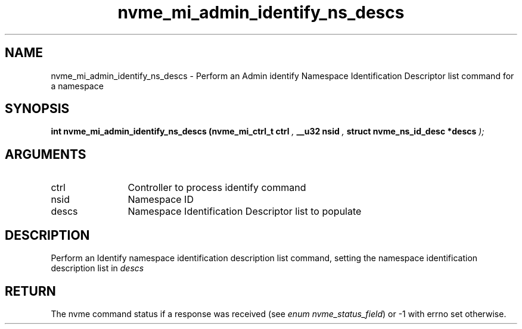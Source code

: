 .TH "nvme_mi_admin_identify_ns_descs" 9 "nvme_mi_admin_identify_ns_descs" "January 2023" "libnvme API manual" LINUX
.SH NAME
nvme_mi_admin_identify_ns_descs \- Perform an Admin identify Namespace Identification Descriptor list command for a namespace
.SH SYNOPSIS
.B "int" nvme_mi_admin_identify_ns_descs
.BI "(nvme_mi_ctrl_t ctrl "  ","
.BI "__u32 nsid "  ","
.BI "struct nvme_ns_id_desc *descs "  ");"
.SH ARGUMENTS
.IP "ctrl" 12
Controller to process identify command
.IP "nsid" 12
Namespace ID
.IP "descs" 12
Namespace Identification Descriptor list to populate
.SH "DESCRIPTION"
Perform an Identify namespace identification description list command,
setting the namespace identification description list in \fIdescs\fP
.SH "RETURN"
The nvme command status if a response was received (see
\fIenum nvme_status_field\fP) or -1 with errno set otherwise.
